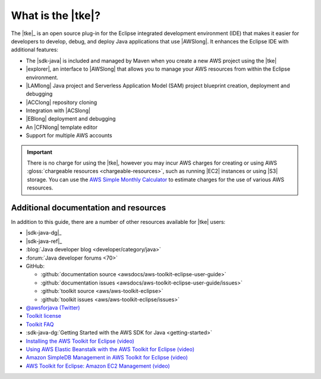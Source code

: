 .. Copyright 2010-2016 Amazon.com, Inc. or its affiliates. All Rights Reserved.

   This work is licensed under a Creative Commons Attribution-NonCommercial-ShareAlike 4.0
   International License (the "License"). You may not use this file except in compliance with the
   License. A copy of the License is located at http://creativecommons.org/licenses/by-nc-sa/4.0/.

   This file is distributed on an "AS IS" BASIS, WITHOUT WARRANTIES OR CONDITIONS OF ANY KIND,
   either express or implied. See the License for the specific language governing permissions and
   limitations under the License.

##################
What is the |tke|?
##################

The |tke|_ is an open source plug-in for the Eclipse integrated development environment (IDE) that
makes it easier for developers to develop, debug, and deploy Java applications that use |AWSlong|.
It enhances the Eclipse IDE with additional features:

* The |sdk-java| is included and managed by Maven when you create a new AWS project using the |tke|

* |explorer|, an interface to |AWSlong| that allows you to manage your AWS resources from within the
  Eclipse environment.

* |LAMlong| Java project and Serverless Application Model (SAM) project blueprint creation,
  deployment and debugging

* |ACClong| repository cloning

* Integration with |ACSlong|

* |EBlong| deployment and debugging

* An |CFNlong| template editor

* Support for multiple AWS accounts

.. important:: There is no charge for using the |tke|, however you may incur AWS charges for
   creating or using AWS :gloss:`chargeable resources <chargeable-resources>`, such as running |EC2|
   instances or using |S3| storage. You can use the `AWS Simple Monthly Calculator
   <http://calculator.s3.amazonaws.com/index.html>`_ to estimate charges for the use of various AWS
   resources.

.. _additional-resources:

Additional documentation and resources
======================================

In addition to this guide, there are a number of other resources available for |tke| users:

* |sdk-java-dg|_

* |sdk-java-ref|_

* :blog:`Java developer blog <developer/category/java>`

* :forum:`Java developer forums <70>`

* GitHub:

  + :github:`documentation source <awsdocs/aws-toolkit-eclipse-user-guide>`

  + :github:`documentation issues <awsdocs/aws-toolkit-eclipse-user-guide/issues>`

  + :github:`toolkit source <aws/aws-toolkit-eclipse>`

  + :github:`toolkit issues <aws/aws-toolkit-eclipse/issues>`

* `@awsforjava (Twitter) <https://twitter.com/awsforjava>`_

* `Toolkit license <https://aws.amazon.com/apache-2-0/>`_

* `Toolkit FAQ <https://aws.amazon.com/eclipse/faqs/>`_

* :sdk-java-dg:`Getting Started with the AWS SDK for Java <getting-started>`

* `Installing the AWS Toolkit for Eclipse (video)
  <https://media.amazonwebservices.com/videos/eclipse-java-sdk-video.html>`_

* `Using AWS Elastic Beanstalk with the AWS Toolkit for Eclipse (video)
  <https://d1un85p0f2qstc.cloudfront.net/eclipse/elasticbeanstalk/index.html>`_

* `Amazon SimpleDB Management in AWS Toolkit for Eclipse (video)
  <https://media.amazonwebservices.com/videos/eclipse-sdb-management-video.html>`_

* `AWS Toolkit for Eclipse: Amazon EC2 Management (video)
  <http://d1un85p0f2qstc.cloudfront.net/eclipse/ec2/index.html>`_
